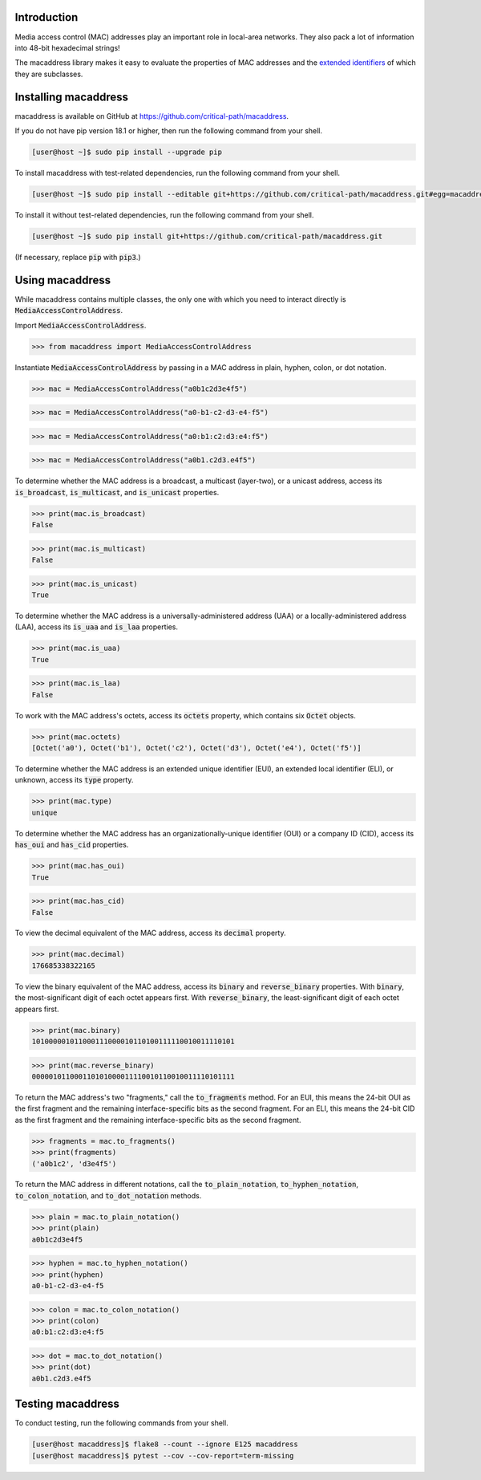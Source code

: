 .. image:: https://travis-ci.com/critical-path/macaddress.svg?branch=master
   :target: https://travis-ci.com/critical-path/macaddress
    
.. image:: https://coveralls.io/repos/github/critical-path/macaddress/badge.svg?branch=master
   :target: https://coveralls.io/github/critical-path/macaddress?branch=master

.. image:: https://readthedocs.org/projects/macaddress/badge/?version=latest
   :target: https://macaddress.readthedocs.io/en/latest/?badge=latest

Introduction
============

Media access control (MAC) addresses play an important role in local-area networks.  They also pack a lot of information into 48-bit hexadecimal strings!

The macaddress library makes it easy to evaluate the properties of MAC addresses and the `extended identifiers <https://standards.ieee.org/products-services/regauth/tut/index.html>`__ of which they are subclasses.


Installing macaddress
=====================

macaddress is available on GitHub at https://github.com/critical-path/macaddress.

If you do not have pip version 18.1 or higher, then run the following command from your shell.

.. code-block:: console

   [user@host ~]$ sudo pip install --upgrade pip

To install macaddress with test-related dependencies, run the following command from your shell.

.. code-block:: console

   [user@host ~]$ sudo pip install --editable git+https://github.com/critical-path/macaddress.git#egg=macaddress[test]

To install it without test-related dependencies, run the following command from your shell.

.. code-block:: console

   [user@host ~]$ sudo pip install git+https://github.com/critical-path/macaddress.git

(If necessary, replace :code:`pip` with :code:`pip3`.)


Using macaddress
================

While macaddress contains multiple classes, the only one with which you need to interact directly is :code:`MediaAccessControlAddress`.

Import :code:`MediaAccessControlAddress`.

.. code-block:: python

   >>> from macaddress import MediaAccessControlAddress

Instantiate :code:`MediaAccessControlAddress` by passing in a MAC address in plain, hyphen, colon, or dot notation.

.. code-block:: python

   >>> mac = MediaAccessControlAddress("a0b1c2d3e4f5")

.. code-block:: python

   >>> mac = MediaAccessControlAddress("a0-b1-c2-d3-e4-f5")

.. code-block:: python

   >>> mac = MediaAccessControlAddress("a0:b1:c2:d3:e4:f5")

.. code-block:: python

   >>> mac = MediaAccessControlAddress("a0b1.c2d3.e4f5")

To determine whether the MAC address is a broadcast, a multicast (layer-two), or a unicast address, access its :code:`is_broadcast`, :code:`is_multicast`, and :code:`is_unicast` properties.

.. code-block:: python

   >>> print(mac.is_broadcast)
   False

.. code-block:: python

   >>> print(mac.is_multicast)
   False

.. code-block:: python

   >>> print(mac.is_unicast)
   True

To determine whether the MAC address is a universally-administered address (UAA) or a locally-administered address (LAA), access its :code:`is_uaa` and :code:`is_laa` properties.

.. code-block:: python

   >>> print(mac.is_uaa)
   True

.. code-block:: python

   >>> print(mac.is_laa)
   False

To work with the MAC address's octets, access its :code:`octets` property, which contains six :code:`Octet` objects.

.. code-block:: python

   >>> print(mac.octets) 
   [Octet('a0'), Octet('b1'), Octet('c2'), Octet('d3'), Octet('e4'), Octet('f5')]

To determine whether the MAC address is an extended unique identifier (EUI), an extended local identifier (ELI), or unknown, access its :code:`type` property.

.. code-block:: python

   >>> print(mac.type)
   unique

To determine whether the MAC address has an organizationally-unique identifier (OUI) or a company ID (CID), access its :code:`has_oui` and :code:`has_cid` properties.

.. code-block:: python

   >>> print(mac.has_oui)
   True

.. code-block:: python

   >>> print(mac.has_cid)
   False

To view the decimal equivalent of the MAC address, access its :code:`decimal` property.

.. code-block:: python

   >>> print(mac.decimal)
   176685338322165

To view the binary equivalent of the MAC address, access its :code:`binary` and :code:`reverse_binary` properties.  With :code:`binary`, the most-significant digit of each octet appears first.  With :code:`reverse_binary`, the least-significant digit of each octet appears first.

.. code-block:: python

   >>> print(mac.binary)
   101000001011000111000010110100111110010011110101

.. code-block:: python

   >>> print(mac.reverse_binary)
   000001011000110101000011110010110010011110101111

To return the MAC address's two "fragments," call the :code:`to_fragments` method.  For an EUI, this means the 24-bit OUI as the first fragment and the remaining interface-specific bits as the second fragment.  For an ELI, this means the 24-bit CID as the first fragment and the remaining interface-specific bits as the second fragment.

.. code-block:: python

   >>> fragments = mac.to_fragments()
   >>> print(fragments)
   ('a0b1c2', 'd3e4f5')

To return the MAC address in different notations, call the :code:`to_plain_notation`, :code:`to_hyphen_notation`, :code:`to_colon_notation`, and :code:`to_dot_notation` methods.

.. code-block:: python

   >>> plain = mac.to_plain_notation()
   >>> print(plain)
   a0b1c2d3e4f5

.. code-block:: python

   >>> hyphen = mac.to_hyphen_notation()
   >>> print(hyphen)
   a0-b1-c2-d3-e4-f5

.. code-block:: python

   >>> colon = mac.to_colon_notation()
   >>> print(colon)
   a0:b1:c2:d3:e4:f5

.. code-block:: python

   >>> dot = mac.to_dot_notation()
   >>> print(dot)
   a0b1.c2d3.e4f5


Testing macaddress
==================

To conduct testing, run the following commands from your shell.

.. code-block:: console

   [user@host macaddress]$ flake8 --count --ignore E125 macaddress
   [user@host macaddress]$ pytest --cov --cov-report=term-missing
